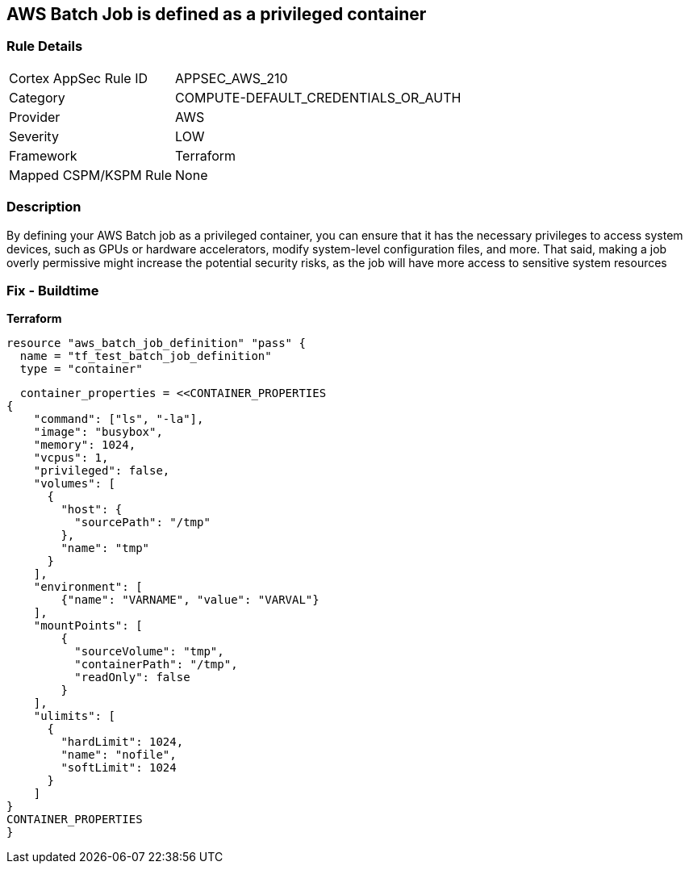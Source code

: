 == AWS Batch Job is defined as a privileged container


=== Rule Details

[cols="1,2"]
|===
|Cortex AppSec Rule ID |APPSEC_AWS_210
|Category |COMPUTE-DEFAULT_CREDENTIALS_OR_AUTH
|Provider |AWS
|Severity |LOW
|Framework |Terraform
|Mapped CSPM/KSPM Rule |None
|===


=== Description

By defining your AWS Batch job as a privileged container, you can ensure that it has the necessary privileges to access system devices, such as GPUs or hardware accelerators, modify system-level configuration files, and more.
That said, making a job overly permissive might increase the potential security risks, as the job will have more access to sensitive system resources

=== Fix - Buildtime


*Terraform* 




[source,go]
resource "aws_batch_job_definition" "pass" {
  name = "tf_test_batch_job_definition"
  type = "container"

  container_properties = <<CONTAINER_PROPERTIES
{
    "command": ["ls", "-la"],
    "image": "busybox",
    "memory": 1024,
    "vcpus": 1,
    "privileged": false,
    "volumes": [
      {
        "host": {
          "sourcePath": "/tmp"
        },
        "name": "tmp"
      }
    ],
    "environment": [
        {"name": "VARNAME", "value": "VARVAL"}
    ],
    "mountPoints": [
        {
          "sourceVolume": "tmp",
          "containerPath": "/tmp",
          "readOnly": false
        }
    ],
    "ulimits": [
      {
        "hardLimit": 1024,
        "name": "nofile",
        "softLimit": 1024
      }
    ]
}
CONTAINER_PROPERTIES
}
----

